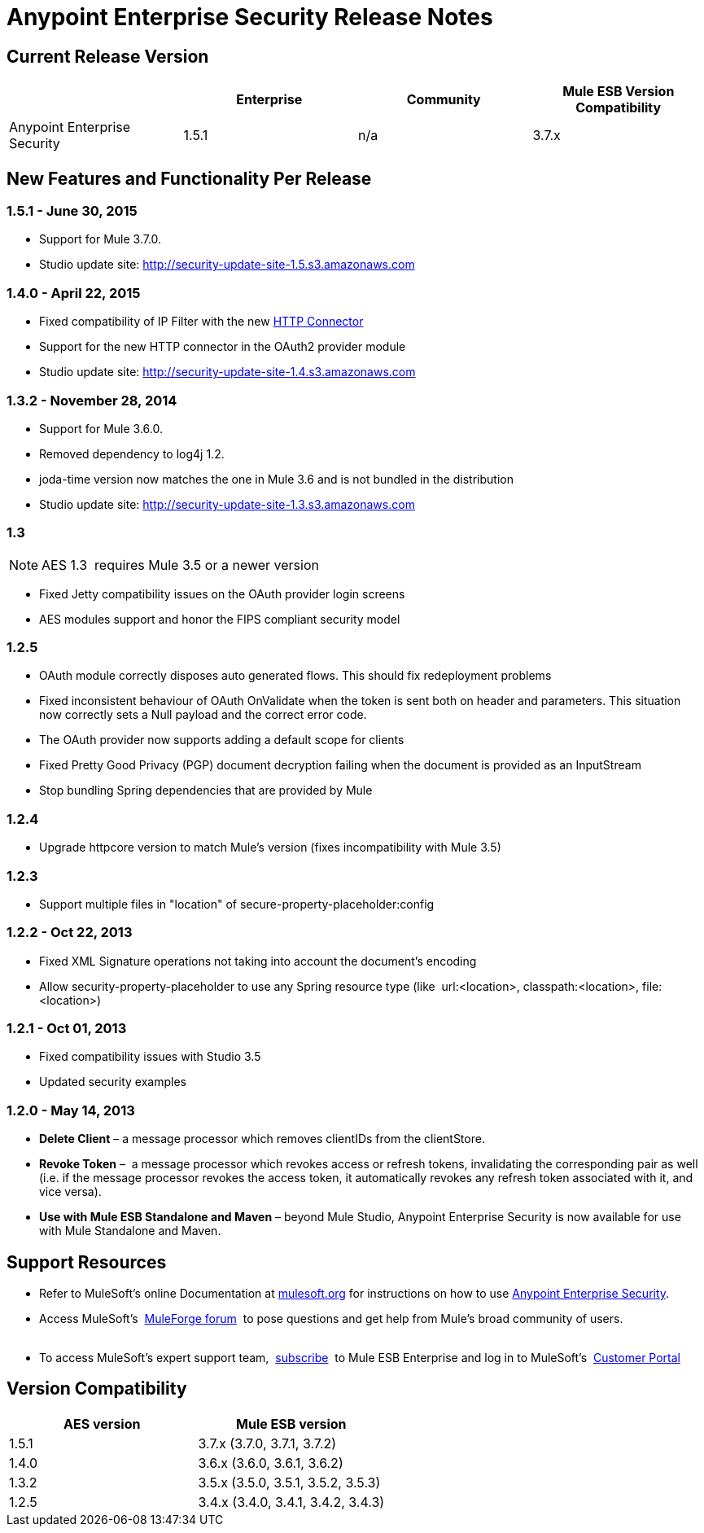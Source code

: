 = Anypoint Enterprise Security Release Notes 
:keywords: release notes, security, enterprise

== Current Release Version

[width="100%",cols="25%,25%,25%,25%",options="header"]
|===
|  |Enterprise |Community |Mule ESB Version Compatibility
|Anypoint Enterprise Security |1.5.1 |n/a |3.7.x
|===

== New Features and Functionality Per Release

=== 1.5.1 - June 30, 2015
* Support for Mule 3.7.0.
* Studio update site: http://security-update-site-1.5.s3.amazonaws.com

=== 1.4.0 - April 22, 2015

* Fixed compatibility of IP Filter with the new link:/mule-user-guide/v/3.7/migrating-to-the-new-http-connector[HTTP Connector]
* Support for the new HTTP connector in the OAuth2 provider module +
* Studio update site: http://security-update-site-1.4.s3.amazonaws.com

=== 1.3.2 - November 28, 2014

* Support for Mule 3.6.0.
* Removed dependency to log4j 1.2.
* joda-time version now matches the one in Mule 3.6 and is not bundled in the distribution
* Studio update site: http://security-update-site-1.3.s3.amazonaws.com

=== 1.3

[NOTE]
 AES 1.3  requires Mule 3.5 or a newer version

*  Fixed Jetty compatibility issues on the OAuth provider login screens  +
*  AES modules support and honor the FIPS compliant security model 

=== 1.2.5

*  OAuth module correctly disposes auto generated flows. This should fix redeployment problems
*  Fixed inconsistent behaviour of OAuth OnValidate when the token is sent both on header and parameters. This situation now correctly sets a Null payload and the correct error code.
*  The OAuth provider now supports adding a default scope for clients
*  Fixed Pretty Good Privacy (PGP) document decryption failing when the document is provided as an InputStream
*  Stop bundling Spring dependencies that are provided by Mule  

=== 1.2.4

*  Upgrade httpcore version to match Mule’s version (fixes incompatibility with Mule 3.5)

=== 1.2.3

*  Support multiple files in "location" of secure-property-placeholder:config

=== 1.2.2 - Oct 22, 2013

*  Fixed XML Signature operations not taking into account the document’s encoding
* Allow security-property-placeholder to use any Spring resource type (like  url:<location>, classpath:<location>, file:<location>)

=== 1.2.1 - Oct 01, 2013

*  Fixed compatibility issues with Studio 3.5
*  Updated security examples

=== 1.2.0 - May 14, 2013

* *Delete Client* – a message processor which removes clientIDs from the clientStore. 
* *Revoke Token* –  a message processor which revokes access or refresh tokens, invalidating the corresponding pair as well (i.e. if the message processor revokes the access token, it automatically revokes any refresh token associated with it, and vice versa). 
* *Use with Mule ESB Standalone and Maven* – beyond Mule Studio, Anypoint Enterprise Security is now available for use with Mule Standalone and Maven.

== Support Resources

* Refer to MuleSoft’s online Documentation at link:/documentation/display/current/Home[mulesoft.org] for instructions on how to use link:/mule-user-guide/v/3.7/installing-anypoint-enterprise-security[Anypoint Enterprise Security].
* Access MuleSoft’s  http://forum.mulesoft.org/mulesoft[MuleForge forum]  to pose questions and get help from Mule’s broad community of users. +
  
* To access MuleSoft’s expert support team,  http://www.mulesoft.com/mule-esb-subscription[subscribe]  to Mule ESB Enterprise and log in to MuleSoft’s  http://www.mulesoft.com/support-login[Customer Portal]  

== Version Compatibility

[cols=",",options="header",]
|===
|AES version |Mule ESB version
|1.5.1 |3.7.x (3.7.0, 3.7.1, 3.7.2)
|1.4.0 |3.6.x (3.6.0, 3.6.1, 3.6.2)
|1.3.2 |3.5.x (3.5.0, 3.5.1, 3.5.2, 3.5.3)
|1.2.5 |3.4.x (3.4.0, 3.4.1, 3.4.2, 3.4.3)
|===
